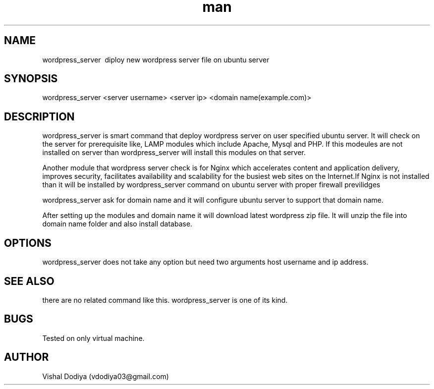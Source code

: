.\" Manpage for wordpress_server
.\" Contact vdodiya03@gmail.com to correct errors or typos.

.TH man 8 "24 Oct 2016" "1.0" "wordpress_server man page"

.SH NAME
wordpress_server \ diploy new wordpress server file on ubuntu server

.SH SYNOPSIS
wordpress_server <server username> <server ip> <domain name(example.com)>

.SH DESCRIPTION
wordpress_server is smart command that deploy wordpress server on user specified ubuntu server. It will check on the server for prerequisite like, LAMP modules which include Apache, Mysql and PHP. If this modeules are not installed on server than wordpress_server will install this modules on that server.

Another module that wordpress server check is for Nginx which accelerates content and application delivery, improves security, facilitates availability and scalability for the busiest web sites on the Internet.If Nginx is not installed than it will be installed by wordpress_server command on ubuntu server with proper firewall previlidges

wordpress_server ask for domain name and it will configure ubuntu server to support that domain name.

After setting up the modules and domain name it will download latest wordpress zip file. It will unzip the file into domain name folder and also install database.

.SH OPTIONS
wordpress_server does not take any option but need two arguments host username and ip address.

.SH SEE ALSO
there are no related command like this. wordpress_server is one of its kind.

.SH BUGS
Tested on only virtual machine.

.SH AUTHOR
Vishal Dodiya (vdodiya03@gmail.com)